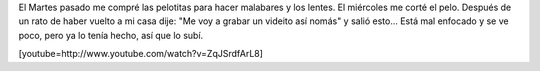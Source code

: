 .. link:
.. description:
.. tags: circo
.. date: 2011/01/06 10:59:33
.. title: Malabares, lentes y corte todo por el mismo precio
.. slug: malabares-lentes-y-corte-todo-por-el-mismo-precio

El Martes pasado me compré las pelotitas para hacer malabares y los
lentes. El miércoles me corté el pelo. Después de un rato de haber
vuelto a mi casa dije: "Me voy a grabar un videito así nomás" y salió
esto... Está mal enfocado y se ve poco, pero ya lo tenía hecho, así que
lo subí.

[youtube=http://www.youtube.com/watch?v=ZqJSrdfArL8]
